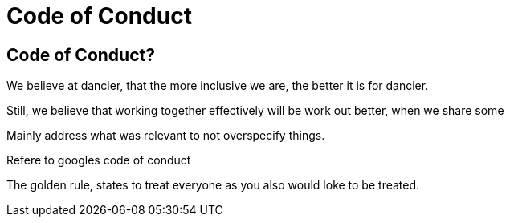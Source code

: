 = Code of Conduct
:jbake-type: page
:jbake-status: published
:jbake-date: 2023-03-11
:jbake-tags: team, project, members
:jbake-description: Code of Conduct
:idprefix:
:jbake-disqus_enabled: true
:jbake-disqus_identifier: 5b5b924c-c1aa-11ed-8f9c-33cab348d2a2


== Code of Conduct?

We believe at dancier, that the more inclusive we are, the better it is for dancier.

Still, we believe that working together effectively will be work out better, when we share some 

Mainly address what was relevant to not overspecify things.


Refere to googles code of conduct


The golden rule, states to treat everyone as you also would loke to be treated.